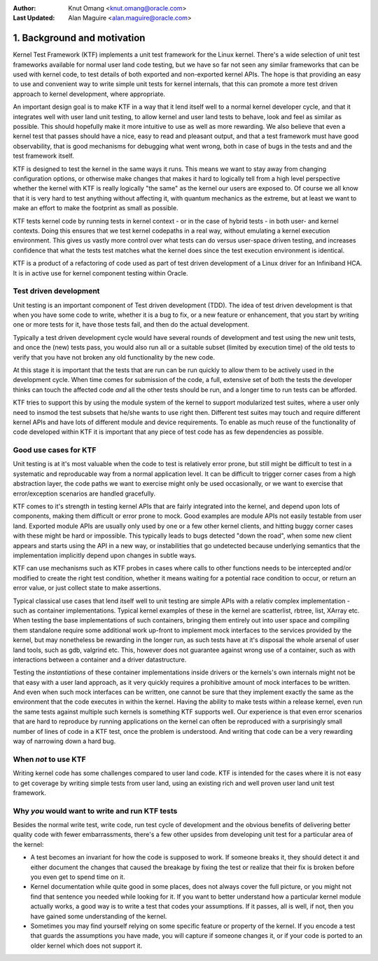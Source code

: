 :Author: Knut Omang <knut.omang@oracle.com>
:Last Updated: Alan Maguire <alan.maguire@oracle.com>

1. Background and motivation
----------------------------

Kernel Test Framework (KTF) implements a unit test framework for the Linux kernel.
There's a wide selection of unit test frameworks available for normal user land
code testing, but we have so far not seen any similar frameworks that can be used
with kernel code, to test details of both exported and non-exported kernel APIs.
The hope is that providing an easy to use and convenient way to write simple unit
tests for kernel internals, that this can promote a more test driven approach to
kernel development, where appropriate.

An important design goal is to make KTF in a way that it lend itself well to a normal kernel
developer cycle, and that it integrates well with user land unit testing, to allow kernel and
user land tests to behave, look and feel as similar as possible. This should hopefully make it
more intuitive to use as well as more rewarding. We also believe that even a kernel test that
passes should have a nice, easy to read and pleasant output, and that a test framework must have
good observability, that is good mechanisms for debugging what went wrong, both in case of bugs
in the tests and and the test framework itself.

KTF is designed to test the kernel in the same ways it runs. This means we want to stay away from
changing configuration options, or otherwise make changes that makes it hard to logically tell
from a high level perspective whether the kernel with KTF is really logically "the same" as the
kernel our users are exposed to. Of course we all know that it is very hard to test anything
without affecting it, with quantum mechanics as the extreme, but at least we want to make an
effort to make the footprint as small as possible.

KTF tests kernel code by running tests in kernel context - or in the case of hybrid tests - in
both user- and kernel contexts. Doing this ensures that we test kernel codepaths in a real way,
without emulating a kernel execution environment. This gives us vastly more control over what
tests can do versus user-space driven testing, and increases confidence that what the tests test
matches what the kernel does since the test execution environment is identical.

KTF is a product of a refactoring of code used as part of test driven development of a Linux
driver for an Infiniband HCA. It is in active use for kernel component testing within Oracle.

Test driven development
***********************

Unit testing is an important component of Test driven development (TDD).
The idea of test driven development is that when you have some code to write,
whether it is a bug to fix, or a new feature or enhancement, that you start by writing
one or more tests for it, have those tests fail, and then do the actual development.

Typically a test driven development cycle would have several rounds of development and
test using the new unit tests, and once the (new) tests pass, you would
also run all or a suitable subset (limited by execution time) of the old tests to verify
that you have not broken any old functionality by the new code.

At this stage it is important that the tests that are run can be run quickly to allow
them to be actively used in the development cycle. When time comes for
submission of the code, a full, extensive set of both the tests the developer thinks
can touch the affected code *and* all the other tests should be run, and a longer time
to run tests can be afforded.

KTF tries to support this by using the module system of the kernel to support
modularized test suites, where a user only need to insmod the test subsets that he/she wants
to use right then. Different test suites may touch and require different kernel APIs and have
lots of different module and device requirements. To enable as much reuse of the functionality
of code developed within KTF it is important that any piece of test code has as few dependencies
as possible.

Good use cases for KTF
**********************

Unit testing is at it's most valuable when the code to test is relatively error prone, but still
might be difficult to test in a systematic and reproducable way from a normal application level.
It can be difficult to trigger corner cases from a high abstraction layer,
the code paths we want to exercise might only be used occasionally, or we want to exercise
that error/exception scenarios are handled gracefully.

KTF comes to it's strength in testing kernel APIs that are fairly integrated into the kernel,
and depend upon lots of components, making them difficult or error prone to mock. Good examples
are module APIs not easily testable from user land. Exported module APIs are usually only used
by one or a few other kernel clients, and hitting buggy corner cases with these might be hard or
impossible. This typically leads to bugs detected "down the road", when some new client appears
and starts using the API in a new way, or instabilities that go undetected because underlying
semantics that the implementation implicitly depend upon changes in subtle ways.

KTF can use mechanisms such as KTF probes in cases where calls to other functions needs to be
intercepted and/or modified to create the right test condition, whether it means waiting for a
potential race condition to occur, or return an error value, or just collect state to make assertions.

Typical classical use cases that lend itself well to unit testing are simple APIs with a relativ
complex implementation - such as container implementations. Typical kernel examples of these
in the kernel are scatterlist, rbtree, list, XArray etc. When testing the base implementations of such
containers, bringing them entirely out into user space and compiling them standalone require some
additional work up-front to implement mock interfaces to the services provided by the kernel,
but may nonetheless be rewarding in the longer run, as such tests have at it's disposal the whole
arsenal of user land tools, such as gdb, valgrind etc. This, however does not guarantee against
wrong use of a container, such as with interactions between a container and a driver
datastructure.

Testing the *instantiations* of these container implementations inside drivers or
the kernels's own internals might not be that easy with a user land approach, as it very quickly
requires a prohibitive amount of mock interfaces to be written. And even when such mock
interfaces can be written, one cannot be sure that they implement exactly the same as the
environment that the code executes in within the kernel. Having the ability to make tests within
a release kernel, even run the same tests against multiple such kernels is something KTF
supports well. Our experience is that even error scenarios that are hard to reproduce by
running applications on the kernel can often be reproduced with a surprisingly small
number of lines of code in a KTF test, once the problem is understood. And writing that code can
be a very rewarding way of narrowing down a hard bug.

When *not* to use KTF
*********************

Writing kernel code has some challenges compared to user land code.
KTF is intended for the cases where it is not easy to get coverage by writing
simple tests from user land, using an existing rich and well proven user land unit test
framework.

Why *you* would want to write and run KTF tests
***********************************************

Besides the normal write test, write code, run test cycle of development and the obvious benefits of
delivering better quality code with fewer embarrassments, there's a few other upsides from
developing unit test for a particular area of the kernel:

* A test becomes an invariant for how the code is supposed to work.
  If someone breaks it, they should detect it and either document the changes that caused the breakage
  by fixing the test or realize that their fix is broken before you even get to spend time on it.

* Kernel documentation while quite good in some places, does not always
  cover the full picture, or you might not find that sentence you needed while looking for it.
  If you want to better understand how a particular kernel module actually works, a good way is to
  write a test that codes your assumptions. If it passes, all is well, if not, then you have gained some
  understanding of the kernel.

* Sometimes you may find yourself relying on some specific feature or property of the kernel.
  If you encode a test that guards the assumptions you have made, you will capture if someone
  changes it, or if your code is ported to an older kernel which does not support it.
